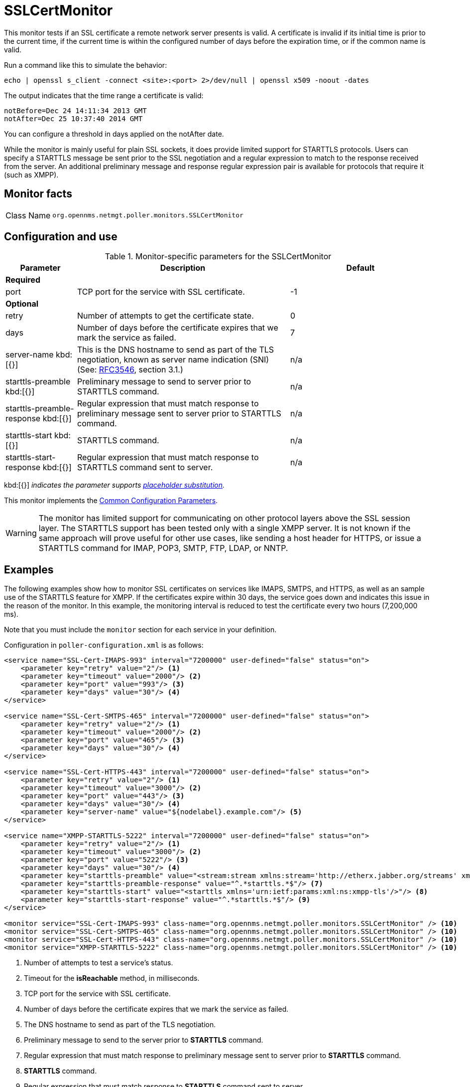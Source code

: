 
= SSLCertMonitor

This monitor tests if an SSL certificate a remote network server presents is valid.
A certificate is invalid if its initial time is prior to the current time, if the current time is within the configured number of days before the expiration time, or if the common name is valid.

Run a command like this to simulate the behavior:

`echo | openssl s_client -connect <site>:<port> 2>/dev/null | openssl x509 -noout -dates`

The output indicates that the time range a certificate is valid:

 notBefore=Dec 24 14:11:34 2013 GMT
 notAfter=Dec 25 10:37:40 2014 GMT

You can configure a threshold in days applied on the notAfter date.

While the monitor is mainly useful for plain SSL sockets, it does provide limited support for STARTTLS protocols.
Users can specify a STARTTLS message be sent prior to the SSL negotiation and a regular expression to match to the response received from the server.
An additional preliminary message and response regular expression pair is available for protocols that require it (such as XMPP).

== Monitor facts

[cols="1,7"]
|===
| Class Name
| `org.opennms.netmgt.poller.monitors.SSLCertMonitor`
|===

== Configuration and use

.Monitor-specific parameters for the SSLCertMonitor
[options="header"]
[cols="1,3,2"]
|===
| Parameter
| Description
| Default

3+|*Required*

| port
| TCP port for the service with SSL certificate.
| -1

3+|*Optional*

| retry
| Number of attempts to get the certificate state.
| 0

| days
| Number of days before the certificate expires that we mark the service as failed.
| 7

| server-name kbd:[{}]
| This is the DNS hostname to send as part of the TLS negotiation, known as server name indication (SNI) (See: link:https://www.ietf.org/rfc/rfc3546.txt[RFC3546], section 3.1.)
| n/a

| starttls-preamble kbd:[{}]
| Preliminary message to send to server prior to STARTTLS command.
| n/a

| starttls-preamble-response kbd:[{}]
| Regular expression that must match response to preliminary message sent to server prior to STARTTLS command.
| n/a

| starttls-start kbd:[{}]
| STARTTLS command.
| n/a

| starttls-start-response kbd:[{}]
| Regular expression that must match response to STARTTLS command sent to server.
| n/a
|===

kbd:[{}] _indicates the parameter supports <<reference:service-assurance/introduction.adoc#ref-service-assurance-monitors-placeholder-substitution-parameters, placeholder substitution>>._

This monitor implements the <<reference:service-assurance/introduction.adoc#ref-service-assurance-monitors-common-parameters, Common Configuration Parameters>>.

WARNING: The monitor has limited support for communicating on other protocol layers above the SSL session layer.
The STARTTLS support has been tested only with a single XMPP server.
It is not known if the same approach will prove useful for other use cases, like sending a host header for HTTPS, or issue a STARTTLS command for IMAP, POP3, SMTP, FTP, LDAP, or NNTP.

== Examples

The following examples show how to monitor SSL certificates on services like IMAPS, SMTPS, and HTTPS, as well as an sample use of the STARTTLS feature for XMPP.
If the certificates expire within 30 days, the service goes down and indicates this issue in the reason of the monitor.
In this example, the monitoring interval is reduced to test the certificate every two hours (7,200,000 ms).

Note that you must include the `monitor` section for each service in your definition.

Configuration in `poller-configuration.xml` is as follows:

[source, xml]
----
<service name="SSL-Cert-IMAPS-993" interval="7200000" user-defined="false" status="on">
    <parameter key="retry" value="2"/> <1>
    <parameter key="timeout" value="2000"/> <2>
    <parameter key="port" value="993"/> <3>
    <parameter key="days" value="30"/> <4>
</service>

<service name="SSL-Cert-SMTPS-465" interval="7200000" user-defined="false" status="on">
    <parameter key="retry" value="2"/> <1>
    <parameter key="timeout" value="2000"/> <2>
    <parameter key="port" value="465"/> <3>
    <parameter key="days" value="30"/> <4>
</service>

<service name="SSL-Cert-HTTPS-443" interval="7200000" user-defined="false" status="on">
    <parameter key="retry" value="2"/> <1>
    <parameter key="timeout" value="3000"/> <2>
    <parameter key="port" value="443"/> <3>
    <parameter key="days" value="30"/> <4>
    <parameter key="server-name" value="${nodelabel}.example.com"/> <5>
</service>

<service name="XMPP-STARTTLS-5222" interval="7200000" user-defined="false" status="on">
    <parameter key="retry" value="2"/> <1>
    <parameter key="timeout" value="3000"/> <2>
    <parameter key="port" value="5222"/> <3>
    <parameter key="days" value="30"/> <4>
    <parameter key="starttls-preamble" value="<stream:stream xmlns:stream='http://etherx.jabber.org/streams' xmlns='jabber:client' to='{ipAddr}' version='1.0'>"/> <6>
    <parameter key="starttls-preamble-response" value="^.*starttls.*$"/> <7>
    <parameter key="starttls-start" value="<starttls xmlns='urn:ietf:params:xml:ns:xmpp-tls'/>"/> <8>
    <parameter key="starttls-start-response" value="^.*starttls.*$"/> <9>
</service>

<monitor service="SSL-Cert-IMAPS-993" class-name="org.opennms.netmgt.poller.monitors.SSLCertMonitor" /> <10>
<monitor service="SSL-Cert-SMTPS-465" class-name="org.opennms.netmgt.poller.monitors.SSLCertMonitor" /> <10>
<monitor service="SSL-Cert-HTTPS-443" class-name="org.opennms.netmgt.poller.monitors.SSLCertMonitor" /> <10>
<monitor service="XMPP-STARTTLS-5222" class-name="org.opennms.netmgt.poller.monitors.SSLCertMonitor" /> <10>
----
<1> Number of attempts to test a service’s status.
<2> Timeout for the *isReachable* method, in milliseconds.
<3> TCP port for the service with SSL certificate.
<4> Number of days before the certificate expires that we mark the service as failed.
<5> The DNS hostname to send as part of the TLS negotiation.
<6> Preliminary message to send to the server prior to *STARTTLS* command.
<7> Regular expression that must match response to preliminary message sent to server prior to *STARTTLS* command.
<8> *STARTTLS* command.
<9> Regular expression that must match response to *STARTTLS* command sent to server.
<10> Required *monitor* section for each service monitor.